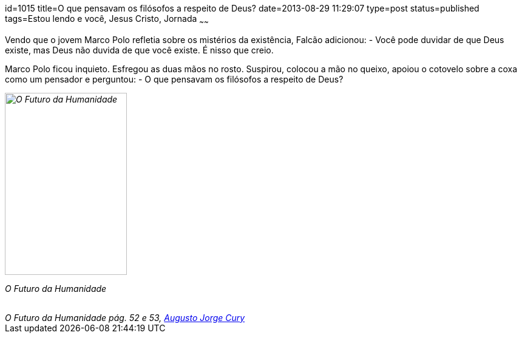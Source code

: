 id=1015
title=O que pensavam os filósofos a respeito de Deus?
date=2013-08-29 11:29:07
type=post
status=published
tags=Estou lendo e você, Jesus Cristo, Jornada
~~~~~~

++++
</blockquote cite="http://www.augustocury.com.br/#/livros">
<p>
Vendo que o jovem Marco Polo refletia sobre os mistérios da existência, Falcão adicionou:  
 - Você pode duvidar de que Deus existe, mas Deus não duvida de que você existe. É nisso que creio.  
</p>
<p>
Marco Polo ficou inquieto. Esfregou as duas mãos no rosto. Suspirou, colocou a mão no queixo, apoiou o cotovelo sobre a coxa como um pensador e perguntou:  
 - O que pensavam os filósofos a respeito de Deus? 
</p>
</blockquote> 
<cite> 
 <div id="attachment_512" style="width: 211px" class="wp-caption alignleft">
   <img src="o-futuro-da-humanidade.png"  title="O Futuro da Humanidade" width="201" height="300" class="size-medium wp-image-512" />
   
   <p class="wp-caption-text">
     O Futuro da Humanidade
   </p>
 </div></a>
 
 <br /> O Futuro da Humanidade pág. 52 e 53, <a href="http://www.augustocury.com.br/#/o+autor">Augusto Jorge Cury</a>
</cite>
++++